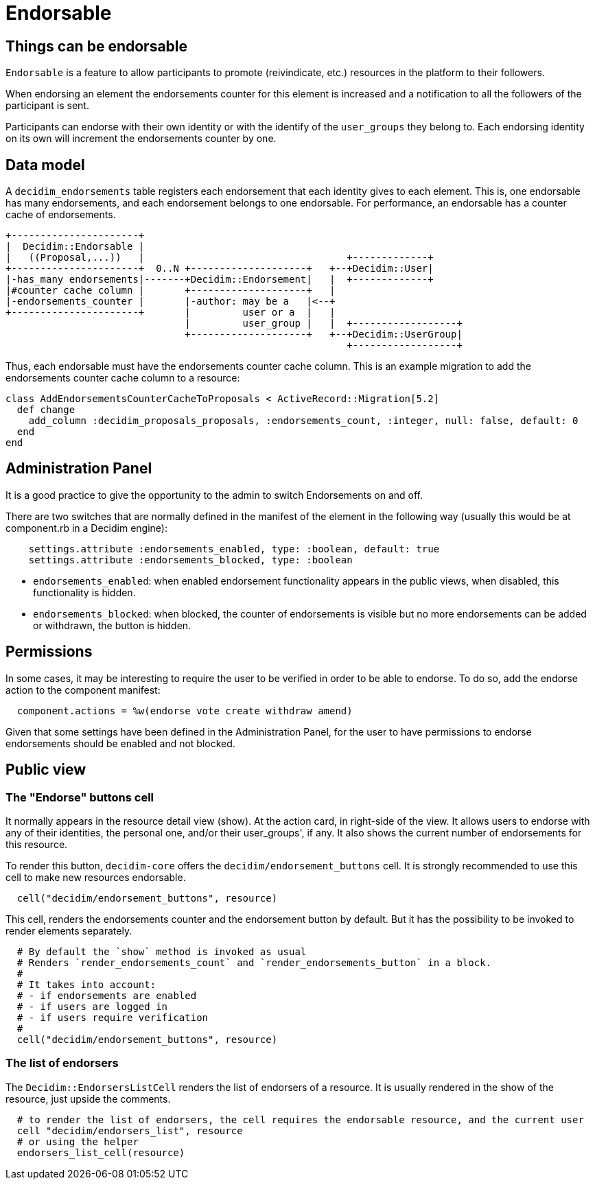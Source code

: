= Endorsable

== Things can be endorsable

`Endorsable` is a feature to allow participants to promote (reivindicate, etc.) resources in the platform to their followers.

When endorsing an element the endorsements counter for this element is increased and a notification to all the followers of the participant is sent.

Participants can endorse with their own identity or with the identify of the `user_groups` they belong to. Each endorsing identity on its own will increment the endorsements counter by one.

== Data model

A `decidim_endorsements` table registers each endorsement that each identity gives to each element. This is, one endorsable has many endorsements, and each endorsement belongs to one endorsable.
For performance, an endorsable has a counter cache of endorsements.

[source,ascii]
----
+----------------------+
|  Decidim::Endorsable |
|   ((Proposal,...))   |                                   +-------------+
+----------------------+  0..N +--------------------+   +--+Decidim::User|
|-has_many endorsements|-------+Decidim::Endorsement|   |  +-------------+
|#counter cache column |       +--------------------+   |
|-endorsements_counter |       |-author: may be a   |<--+
+----------------------+       |         user or a  |   |
                               |         user_group |   |  +------------------+
                               +--------------------+   +--+Decidim::UserGroup|
                                                           +------------------+
----

Thus, each endorsable must have the endorsements counter cache column.
This is an example migration to add the endorsements counter cache column to a resource:

[source,ruby]
----
class AddEndorsementsCounterCacheToProposals < ActiveRecord::Migration[5.2]
  def change
    add_column :decidim_proposals_proposals, :endorsements_count, :integer, null: false, default: 0
  end
end
----

== Administration Panel

It is a good practice to give the opportunity to the admin to switch Endorsements on and off.

There are two switches that are normally defined in the manifest of the element in the following way (usually this would be at component.rb in a Decidim engine):

[source,ruby]
----
    settings.attribute :endorsements_enabled, type: :boolean, default: true
    settings.attribute :endorsements_blocked, type: :boolean
----

* `endorsements_enabled`: when enabled endorsement functionality appears in the public views, when disabled, this functionality is hidden.
* `endorsements_blocked`: when blocked, the counter of endorsements is visible but no more endorsements can be added or withdrawn, the button is hidden.

== Permissions

In some cases, it may be interesting to require the user to be verified in order to be able to endorse. To do so, add the endorse action to the component manifest:

[source,ruby]
----
  component.actions = %w(endorse vote create withdraw amend)
----

Given that some settings have been defined in the Administration Panel, for the user to have permissions to endorse endorsements should be enabled and not blocked.

== Public view

=== The "Endorse" buttons cell

It normally appears in the resource detail view (show). At the action card, in right-side of the view.
It allows users to endorse with any of their identities, the personal one, and/or their user_groups', if any.
It also shows the current number of endorsements for this resource.

To render this button, `decidim-core` offers the `decidim/endorsement_buttons` cell. It is strongly recommended to use this cell to make new resources endorsable.

[source,ruby]
----
  cell("decidim/endorsement_buttons", resource)
----

This cell, renders the endorsements counter and the endorsement button by default. But it has the possibility to be invoked to render elements separately.

[source,ruby]
----
  # By default the `show` method is invoked as usual
  # Renders `render_endorsements_count` and `render_endorsements_button` in a block.
  #
  # It takes into account:
  # - if endorsements are enabled
  # - if users are logged in
  # - if users require verification
  #
  cell("decidim/endorsement_buttons", resource)
----

=== The list of endorsers

The `Decidim::EndorsersListCell` renders the list of endorsers of a resource. It is usually rendered in the show of the resource, just upside the comments.

[source,ruby]
----
  # to render the list of endorsers, the cell requires the endorsable resource, and the current user
  cell "decidim/endorsers_list", resource
  # or using the helper
  endorsers_list_cell(resource)
----

